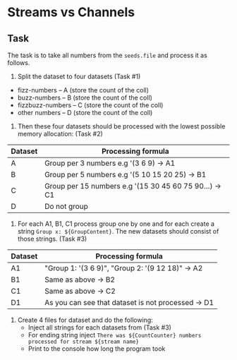 * Streams vs Channels


** Task
The task is to take all numbers from the ~seeds.file~ and process it as follows.

1. Split the dataset to four datasets (Task #1)

- fizz-numbers     -- A (store the count of the coll)
- buzz-numbers     -- B (store the count of the coll)
- fizzbuzz-numbers -- C (store the count of the coll)
- other numbers    -- D (store the count of the coll)

2. Then these four datasets should be processed with the lowest possible memory allocation: (Task #2)
|---------+--------------------------------------------------------|
| Dataset | Processing formula                                     |
|---------+--------------------------------------------------------|
| A       | Group per 3 numbers e.g '(3 6 9) -> A1                 |
| B       | Group per 5 numbers e.g '(5 10 15 20 25) -> B1         |
| C       | Group per 15 numbers e.g '(15 30 45 60 75 90...) -> C1 |
| D       | Do not group                                           |
|---------+--------------------------------------------------------|

3. For each A1, B1, C1 process group one by one and for each create a string ~Group x: ${GroupContent}~.
   The new datasets should consist of those strings. (Task #3)

|---------+----------------------------------------------------|
| Dataset | Processing formula                                 |
|---------+----------------------------------------------------|
| A1      | "Group 1: '(3 6 9)\n", "Group 2: '(9 12 18)" -> A2 |
| B1      | Same as above -> B2                                |
| C1      | Same as above -> C2                                |
| D1      | As you can see that dataset is not processed -> D1 |
|---------+----------------------------------------------------|

4. Create 4 files for dataset and do the following:
   - Inject all strings for each datasets from (Task #3)
   - For ending string inject ~There was ${CountCounter} numbers processed for stream ${stream name}~
   - Print to the console how long the program took
